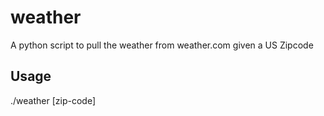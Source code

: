 * weather
A python script to pull the weather from weather.com given a US Zipcode

** Usage
#+BEING_SRC
./weather [zip-code]
#+END_SRC
